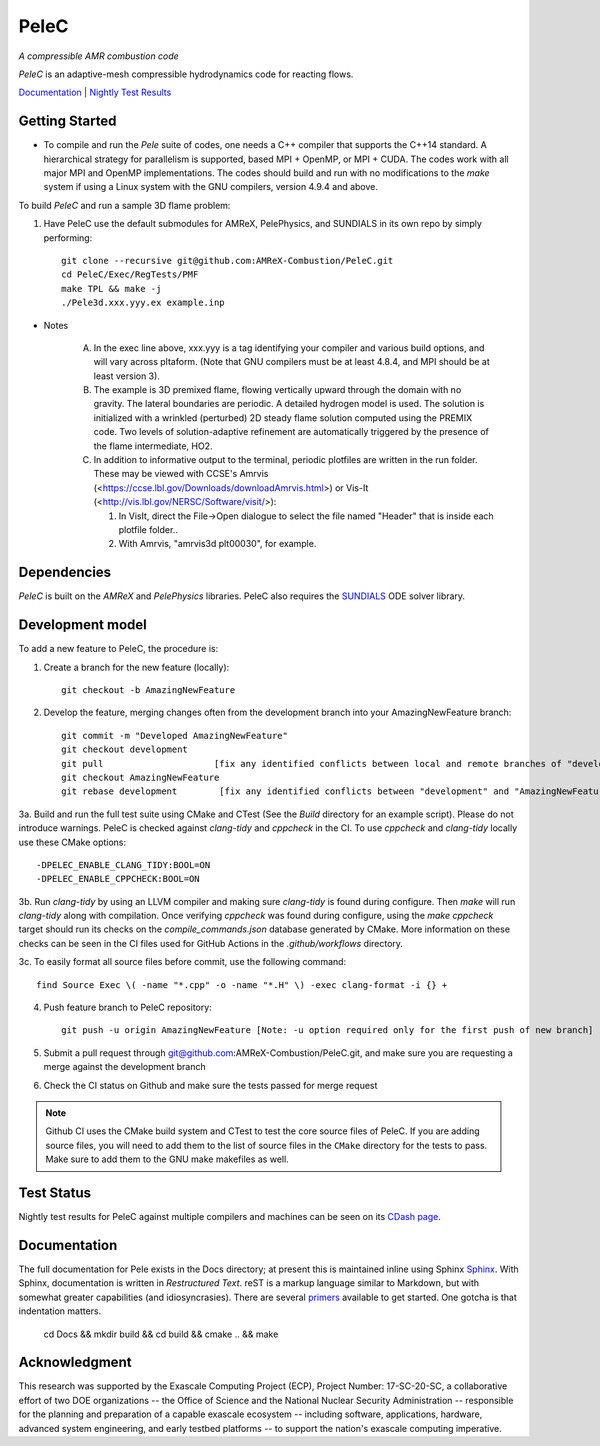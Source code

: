 PeleC 
-----
*A compressible AMR combustion code*

`PeleC` is an adaptive-mesh compressible hydrodynamics code for reacting
flows.

`Documentation <https://amrex-combustion.github.io/PeleC/>`_ | `Nightly Test Results <https://my.cdash.org/index.php?project=PeleC>`_

Getting Started
~~~~~~~~~~~~~~~

* To compile and run the `Pele` suite of codes, one needs a C++ compiler that supports the C++14 standard.  A hierarchical strategy for parallelism is supported, based MPI + OpenMP, or MPI + CUDA.  The codes work with all major MPI and OpenMP implementations.  The codes should build and run with no modifications to the `make` system if using a Linux system with the GNU compilers, version 4.9.4 and above.

To build `PeleC` and run a sample 3D flame problem:

1. Have PeleC use the default submodules for AMReX, PelePhysics, and SUNDIALS in its own repo by simply performing: ::

    git clone --recursive git@github.com:AMReX-Combustion/PeleC.git
    cd PeleC/Exec/RegTests/PMF
    make TPL && make -j
    ./Pele3d.xxx.yyy.ex example.inp

* Notes

   A. In the exec line above, xxx.yyy is a tag identifying your compiler and various build options, and will vary across pltaform.  (Note that GNU compilers must be at least 4.8.4, and MPI should be at least version 3).
   B. The example is 3D premixed flame, flowing vertically upward through the domain with no gravity. The lateral boundaries are periodic.  A detailed hydrogen model is used.  The solution is initialized with a wrinkled (perturbed) 2D steady flame solution computed using the PREMIX code.  Two levels of solution-adaptive refinement are automatically triggered by the presence of the flame intermediate, HO2.
   C. In addition to informative output to the terminal, periodic plotfiles are written in the run folder.  These may be viewed with CCSE's Amrvis (<https://ccse.lbl.gov/Downloads/downloadAmrvis.html>) or Vis-It (<http://vis.lbl.gov/NERSC/Software/visit/>):

      1. In VisIt, direct the File->Open dialogue to select the file named "Header" that is inside each plotfile folder..
      2. With Amrvis, "amrvis3d plt00030", for example.


Dependencies
~~~~~~~~~~~~

`PeleC` is built on the `AMReX` and `PelePhysics` libraries. PeleC also requires the `SUNDIALS <https://github.com/LLNL/sundials>`_ ODE solver library.


Development model
~~~~~~~~~~~~~~~~~

To add a new feature to PeleC, the procedure is:

1. Create a branch for the new feature (locally): ::

    git checkout -b AmazingNewFeature

2. Develop the feature, merging changes often from the development branch into your AmazingNewFeature branch: ::
   
    git commit -m "Developed AmazingNewFeature"
    git checkout development
    git pull                     [fix any identified conflicts between local and remote branches of "development"]
    git checkout AmazingNewFeature
    git rebase development        [fix any identified conflicts between "development" and "AmazingNewFeature"]

3a. Build and run the full test suite using CMake and CTest (See the `Build` directory for an example script). Please do not introduce warnings. PeleC is checked against `clang-tidy` and `cppcheck` in the CI. To use `cppcheck` and `clang-tidy` locally use these CMake options: ::

   -DPELEC_ENABLE_CLANG_TIDY:BOOL=ON
   -DPELEC_ENABLE_CPPCHECK:BOOL=ON

3b. Run `clang-tidy` by using an LLVM compiler and making sure `clang-tidy` is found during configure. Then `make` will run `clang-tidy` along with compilation. Once verifying `cppcheck` was found during configure, using the `make cppcheck` target should run its checks on the `compile_commands.json` database generated by CMake. More information on these checks can be seen in the CI files used for GitHub Actions in the `.github/workflows` directory.

3c. To easily format all source files before commit, use the following command: ::

    find Source Exec \( -name "*.cpp" -o -name "*.H" \) -exec clang-format -i {} +

4. Push feature branch to PeleC repository: ::

    git push -u origin AmazingNewFeature [Note: -u option required only for the first push of new branch]

5. Submit a pull request through git@github.com:AMReX-Combustion/PeleC.git, and make sure you are requesting a merge against the development branch

6. Check the CI status on Github and make sure the tests passed for merge request

.. note::

   Github CI uses the CMake build system and CTest to test the core source files of PeleC. If you are adding source files, you will need to add them to the list of source files in the ``CMake`` directory for the tests to pass. Make sure to add them to the GNU make makefiles as well.


Test Status
~~~~~~~~~~~

Nightly test results for PeleC against multiple compilers and machines can be seen on its `CDash page <https://my.cdash.org/index.php?project=PeleC>`_.

Documentation
~~~~~~~~~~~~~

The full documentation for Pele exists in the Docs directory; at present this is maintained inline using
Sphinx  `Sphinx <http://www.sphinx-doc.org>`_. With 
Sphinx, documentation is written in *Restructured Text*. reST is a markup language
similar to Markdown, but with somewhat greater capabilities (and idiosyncrasies). There
are several `primers <http://thomas-cokelaer.info/tutorials/sphinx/rest_syntax.html>`_
available to get started. One gotcha is that indentation matters.

    cd Docs && mkdir build && cd build && cmake .. && make

Acknowledgment
~~~~~~~~~~~~~~

This research was supported by the Exascale Computing Project (ECP), Project
Number: 17-SC-20-SC, a collaborative effort of two DOE organizations -- the
Office of Science and the National Nuclear Security Administration --
responsible for the planning and preparation of a capable exascale ecosystem --
including software, applications, hardware, advanced system engineering, and
early testbed platforms -- to support the nation's exascale computing
imperative.
